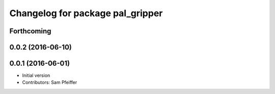 ^^^^^^^^^^^^^^^^^^^^^^^^^^^^^^^^^
Changelog for package pal_gripper
^^^^^^^^^^^^^^^^^^^^^^^^^^^^^^^^^

Forthcoming
-----------

0.0.2 (2016-06-10)
------------------

0.0.1 (2016-06-01)
------------------
* Initial version
* Contributors: Sam Pfeiffer
